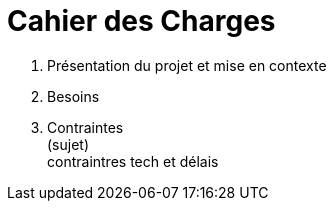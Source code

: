 = Cahier des Charges

. Présentation du projet et mise en contexte +
. Besoins +


. Contraintes +
(sujet) +
contraintres tech et délais +


